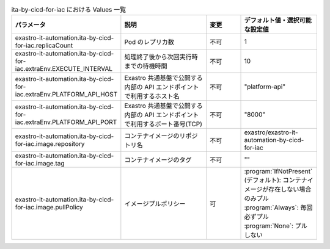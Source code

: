 
.. list-table:: ita-by-cicd-for-iac における Values 一覧
   :widths: 25 25 10 20
   :header-rows: 1
   :align: left
   :class: filter-table

   * - パラメータ
     - 説明
     - 変更
     - デフォルト値・選択可能な設定値
   * - exastro-it-automation.ita-by-cicd-for-iac.replicaCount
     - Pod のレプリカ数
     - 不可
     - 1
   * - exastro-it-automation.ita-by-cicd-for-iac.extraEnv.EXECUTE_INTERVAL
     - 処理終了後から次回実行時までの待機時間
     - 不可
     - 10
   * - exastro-it-automation.ita-by-cicd-for-iac.extraEnv.PLATFORM_API_HOST
     - Exastro 共通基盤で公開する内部の API エンドポイントで利用するホスト名
     - 不可
     - "platform-api"
   * - exastro-it-automation.ita-by-cicd-for-iac.extraEnv.PLATFORM_API_PORT
     - Exastro 共通基盤で公開する内部の API エンドポイントで利用するポート番号(TCP)
     - 不可
     - "8000"
   * - exastro-it-automation.ita-by-cicd-for-iac.image.repository
     - コンテナイメージのリポジトリ名
     - 不可
     - exastro/exastro-it-automation-by-cicd-for-iac
   * - exastro-it-automation.ita-by-cicd-for-iac.image.tag
     - コンテナイメージのタグ
     - 不可
     - ""
   * - exastro-it-automation.ita-by-cicd-for-iac.image.pullPolicy
     - イメージプルポリシー
     - 可
     - | :program:`IfNotPresent` (デフォルト): コンテナイメージが存在しない場合のみプル
       | :program:`Always`: 毎回必ずプル
       | :program:`None`: プルしない
